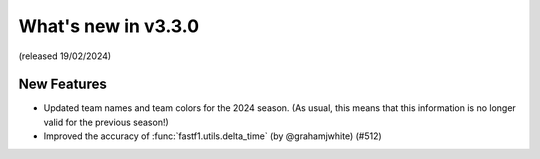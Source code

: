 What's new in v3.3.0
--------------------

(released 19/02/2024)


New Features
^^^^^^^^^^^^

- Updated team names and team colors for the 2024 season. (As usual, this means
  that this information is no longer valid for the previous season!)

- Improved the accuracy of :func:`fastf1.utils.delta_time` (by @grahamjwhite)
  (#512)
